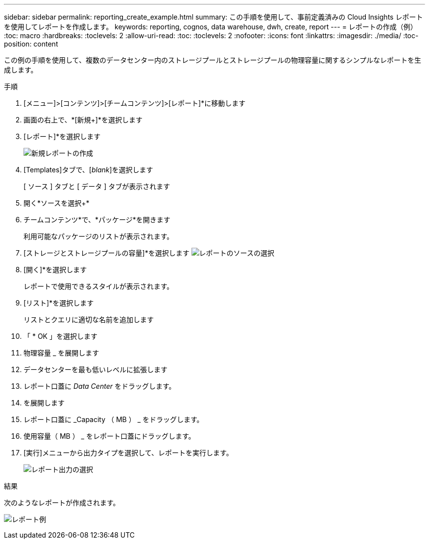 ---
sidebar: sidebar 
permalink: reporting_create_example.html 
summary: この手順を使用して、事前定義済みの Cloud Insights レポートを使用してレポートを作成します。 
keywords: reporting, cognos, data warehouse, dwh, create, report 
---
= レポートの作成（例）
:toc: macro
:hardbreaks:
:toclevels: 2
:allow-uri-read: 
:toc: 
:toclevels: 2
:nofooter: 
:icons: font
:linkattrs: 
:imagesdir: ./media/
:toc-position: content


[role="lead"]
この例の手順を使用して、複数のデータセンター内のストレージプールとストレージプールの物理容量に関するシンプルなレポートを生成します。

.手順
. [メニュー]>[コンテンツ]>[チームコンテンツ]>[レポート]*に移動します
. 画面の右上で、*[新規+]*を選択します
. [レポート]*を選択します
+
image:Reporting_New_Report.png["新規レポートの作成"]

. [Templates]タブで、[_blank_]を選択します
+
[ ソース ] タブと [ データ ] タブが表示されます

. 開く*ソースを選択+*
. チームコンテンツ*で、*パッケージ*を開きます
+
利用可能なパッケージのリストが表示されます。

. [ストレージとストレージプールの容量]*を選択します
image:Reporting_Select_Source_For_Report.png["レポートのソースの選択"]
. [開く]*を選択します
+
レポートで使用できるスタイルが表示されます。

. [リスト]*を選択します
+
リストとクエリに適切な名前を追加します

. 「 * OK 」を選択します
. 物理容量 _ を展開します
. データセンターを最も低いレベルに拡張します
. レポート口蓋に _Data Center_ をドラッグします。
. を展開します
. レポート口蓋に _Capacity （ MB ） _ をドラッグします。
. 使用容量（ MB ） _ をレポート口蓋にドラッグします。
. [実行]メニューから出力タイプを選択して、レポートを実行します。
+
image:Reporting_Running_A_Report.png["レポート出力の選択"]



.結果
次のようなレポートが作成されます。

image:Reporting-Example1.png["レポート例"]
